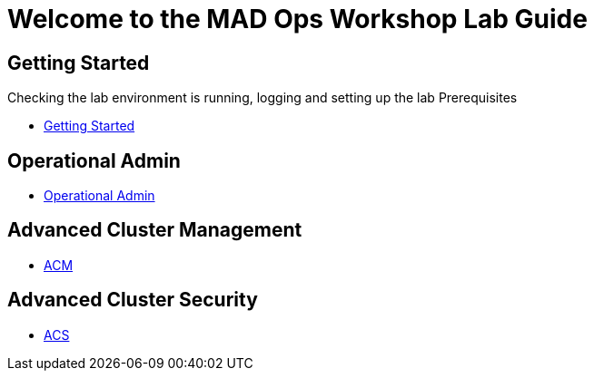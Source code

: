 = Welcome to the MAD Ops Workshop Lab Guide
:page-layout: home
:!sectids:

[.text-center.strong]
== Getting Started

Checking the lab environment is running, logging and setting up the lab Prerequisites

* xref:setup.adoc[Getting Started]

== Operational Admin

* xref:environment.adoc[Operational Admin]

== Advanced Cluster Management

* xref:acm-multicluster.adoc[ACM]

== Advanced Cluster Security

* xref:acs-vulnerability.adoc[ACS]
